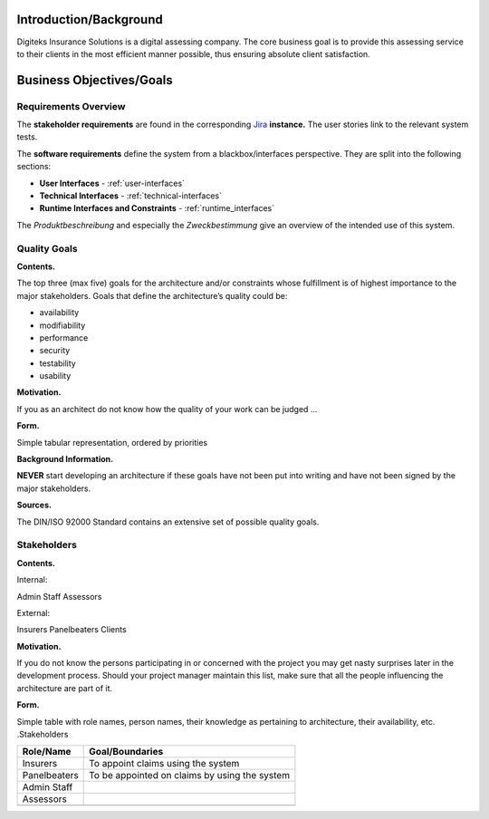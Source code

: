 Introduction/Background
======================
Digiteks Insurance Solutions is a digital assessing company. The core business goal is to provide this assessing service to their clients in the most efficient manner possible, thus ensuring absolute client satisfaction. 

Business Objectives/Goals
======================


 


Requirements Overview
---------------------

The **stakeholder requirements** are found in the corresponding `Jira
<https://devanthro.atlassian.net/wiki/>`_ **instance.**
The user stories link to the relevant system tests.

.. todo:: 
	Insert link to the stakeholder requirements

The **software requirements** define the system from a blackbox/interfaces perspective. They are split into the following sections:

- **User Interfaces** - :ref:`user-interfaces`
- **Technical Interfaces** - :ref:`technical-interfaces`
- **Runtime Interfaces and Constraints** - :ref:`runtime_interfaces`

The *Produktbeschreibung* and especially the *Zweckbestimmung* give an overview of the intended use of this system.

.. todo::
	Insert link to the Produktbeschreibung

	Insert link to the Zweckbestimmung

.. _quality_goals:

Quality Goals
-------------

**Contents.**

The top three (max five) goals for the architecture and/or constraints
whose fulfillment is of highest importance to the major stakeholders.
Goals that define the architecture’s quality could be:

-  availability

-  modifiability

-  performance

-  security

-  testability

-  usability

**Motivation.**

If you as an architect do not know how the quality of your work can be
judged …

**Form.**

Simple tabular representation, ordered by priorities

**Background Information.**

**NEVER** start developing an architecture if these goals have not been
put into writing and have not been signed by the major stakeholders.


**Sources.**

The DIN/ISO 92000 Standard contains an extensive set of possible quality
goals.

Stakeholders
------------

**Contents.**

Internal:

Admin Staff
Assessors

External:

Insurers
Panelbeaters
Clients

**Motivation.**

If you do not know the persons participating in or concerned with the
project you may get nasty surprises later in the development process.
Should your project manager maintain this list, make sure that all the
people influencing the architecture are part of it.

**Form.**

Simple table with role names, person names, their knowledge as
pertaining to architecture, their availability, etc. .Stakeholders

+--------------------------+-------------------------------------------------+
| Role/Name                | Goal/Boundaries                                 |
+==========================+=================================================+
| Insurers                 | To appoint claims using the system              |
+--------------------------+-------------------------------------------------+
| Panelbeaters             | To be appointed on claims by using the system   |
+--------------------------+-------------------------------------------------+
| Admin Staff              |                                                 |
+--------------------------+-------------------------------------------------+
| Assessors                |                                                 |
+--------------------------+-------------------------------------------------+
|                          |                                                 |
+--------------------------+-------------------------------------------------+
